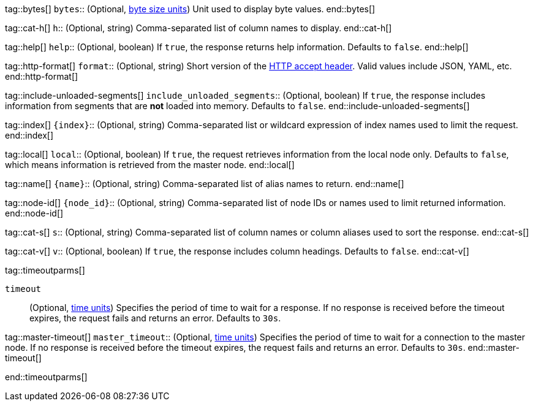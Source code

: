 
tag::bytes[]
`bytes`::
(Optional, <<byte-units,byte size units>>) Unit used to display byte values.
end::bytes[]

tag::cat-h[]
`h`::
(Optional, string) Comma-separated list of column names to display.
end::cat-h[]

tag::help[]
`help`::
(Optional, boolean) If `true`, the response returns help information. Defaults
to `false`.
end::help[]

tag::http-format[]
`format`::
(Optional, string) Short version of the
https://www.w3.org/Protocols/rfc2616/rfc2616-sec14.html[HTTP accept header].
Valid values include JSON, YAML, etc.
end::http-format[]

tag::include-unloaded-segments[]
`include_unloaded_segments`::
(Optional, boolean) If `true`, the response includes information from segments
that are **not** loaded into memory. Defaults to `false`.
end::include-unloaded-segments[]

tag::index[]
`{index}`::
(Optional, string) Comma-separated list or wildcard expression of index names
used to limit the request.
end::index[]

tag::local[]
`local`::
(Optional, boolean) If `true`, the request retrieves information from the local
node only. Defaults to `false`, which means information is retrieved from
the master node.
end::local[]

tag::name[]
`{name}`::
(Optional, string) Comma-separated list of alias names to return.
end::name[]

tag::node-id[]
`{node_id}`::
(Optional, string) Comma-separated list of node IDs or names used to limit
returned information.
end::node-id[]

tag::cat-s[]
`s`::
(Optional, string) Comma-separated list of column names or column aliases used
to sort the response.
end::cat-s[]

tag::cat-v[]
`v`::
(Optional, boolean) If `true`, the response includes column headings. Defaults
to `false`.
end::cat-v[]

tag::timeoutparms[]

`timeout`::
(Optional, <<time-units, time units>>) Specifies the period of time to wait for
a response. If no response is received before the timeout expires, the request
fails and returns an error. Defaults to `30s`.

tag::master-timeout[]
`master_timeout`::
(Optional, <<time-units, time units>>) Specifies the period of time to wait for
a connection to the master node. If no response is received before the timeout
expires, the request fails and returns an error. Defaults to `30s`.
end::master-timeout[]

end::timeoutparms[]